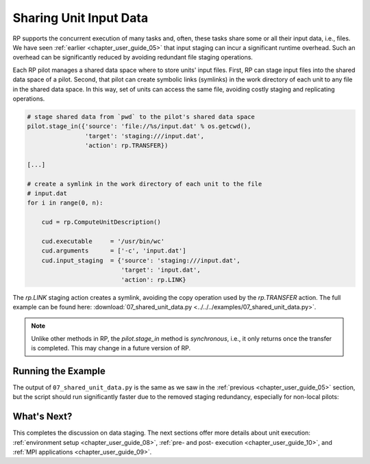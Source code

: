 
.. _chapter_user_guide_07:

***********************
Sharing Unit Input Data
***********************

RP supports the concurrent execution of many tasks and, often, these tasks
share some or all their input data, i.e., files. We have seen :ref:`earlier
<chapter_user_guide_05>` that input staging can incur a significant runtime
overhead. Such an overhead can be significantly reduced by avoiding redundant
file staging operations.

.. For this purpose, each RP pilot manages a space of shared data, and files put
.. into that space by the application can later be symlinked into the unit's
.. workdir, for consumption:

Each RP pilot manages a shared data space where to store units' input files.
First, RP can stage input files into the shared data space of a pilot. Second,
that pilot can create symbolic links (symlinks) in the work directory of each
unit to any file in the shared data space. In this way, set of units can
access the same file, avoiding costly staging and replicating operations.

.. code-block:: python

    # stage shared data from `pwd` to the pilot's shared data space
    pilot.stage_in({'source': 'file://%s/input.dat' % os.getcwd(),
                    'target': 'staging:///input.dat',
                    'action': rp.TRANSFER})

    [...]

    # create a symlink in the work directory of each unit to the file
    # input.dat
    for i in range(0, n):

        cud = rp.ComputeUnitDescription()

        cud.executable     = '/usr/bin/wc'
        cud.arguments      = ['-c', 'input.dat']
        cud.input_staging  = {'source': 'staging:///input.dat', 
                              'target': 'input.dat',
                              'action': rp.LINK}

The `rp.LINK` staging action creates a symlink, avoiding the copy operation
used by the `rp.TRANSFER` action.  The full example can be found here:
:download:`07_shared_unit_data.py <../../../examples/07_shared_unit_data.py>`.

.. note:: Unlike other methods in RP, the `pilot.stage_in` method is
          *synchronous*, i.e., it only returns once the transfer is completed.
          This may change in a future version of RP.


Running the Example
-------------------

The output of ``07_shared_unit_data.py`` is the same as we saw in the
:ref:`previous <chapter_user_guide_05>` section, but the script should run
significantly faster due to the removed staging redundancy, especially for
non-local pilots:

.. image:: 07_shared_unit_data.png


What's Next?
------------

This completes the discussion on data staging. The next sections offer more
details about unit execution: 
:ref:`environment setup <chapter_user_guide_08>`, 
:ref:`pre- and post- execution <chapter_user_guide_10>`, and 
:ref:`MPI applications <chapter_user_guide_09>`.
